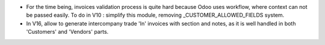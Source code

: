 * For the time being, invoices validation process is quite hard because
  Odoo uses workflow, where context can not be passed easily.
  To do in V10 : simplify this module, removing _CUSTOMER_ALLOWED_FIELDS
  system.
* In V16, allow to generate intercompany trade 'In' invoices with section
  and notes, as it is well handled in both 'Customers' and 'Vendors' parts.

